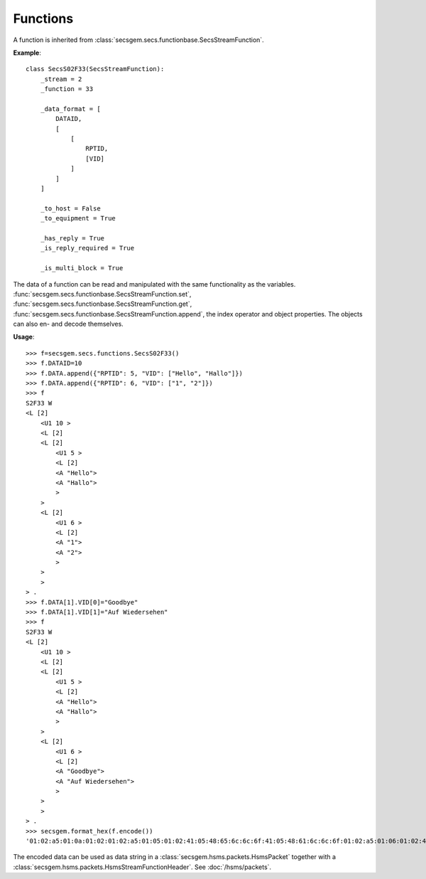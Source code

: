 Functions
=========

A function is inherited from :class:`secsgem.secs.functionbase.SecsStreamFunction`.

**Example**::

    class SecsS02F33(SecsStreamFunction):
        _stream = 2
        _function = 33

        _data_format = [
            DATAID,
            [
                [
                    RPTID,
                    [VID]
                ]
            ]
        ]

        _to_host = False
        _to_equipment = True

        _has_reply = True
        _is_reply_required = True

        _is_multi_block = True

The data of a function can be read and manipulated with the same functionality as the variables.
:func:`secsgem.secs.functionbase.SecsStreamFunction.set`, :func:`secsgem.secs.functionbase.SecsStreamFunction.get`, :func:`secsgem.secs.functionbase.SecsStreamFunction.append`, the index operator and object properties.
The objects can also en- and decode themselves.

**Usage**::

    >>> f=secsgem.secs.functions.SecsS02F33()
    >>> f.DATAID=10
    >>> f.DATA.append({"RPTID": 5, "VID": ["Hello", "Hallo"]})
    >>> f.DATA.append({"RPTID": 6, "VID": ["1", "2"]})
    >>> f
    S2F33 W
    <L [2]
        <U1 10 >
        <L [2]
        <L [2]
            <U1 5 >
            <L [2]
            <A "Hello">
            <A "Hallo">
            >
        >
        <L [2]
            <U1 6 >
            <L [2]
            <A "1">
            <A "2">
            >
        >
        >
    > .
    >>> f.DATA[1].VID[0]="Goodbye"
    >>> f.DATA[1].VID[1]="Auf Wiedersehen"
    >>> f
    S2F33 W
    <L [2]
        <U1 10 >
        <L [2]
        <L [2]
            <U1 5 >
            <L [2]
            <A "Hello">
            <A "Hallo">
            >
        >
        <L [2]
            <U1 6 >
            <L [2]
            <A "Goodbye">
            <A "Auf Wiedersehen">
            >
        >
        >
    > .
    >>> secsgem.format_hex(f.encode())
    '01:02:a5:01:0a:01:02:01:02:a5:01:05:01:02:41:05:48:65:6c:6c:6f:41:05:48:61:6c:6c:6f:01:02:a5:01:06:01:02:41:07:47:6f:6f:64:62:79:65:41:0f:41:75:66:20:57:69:65:64:65:72:73:65:68:65:6e'

The encoded data can be used as data string in a :class:`secsgem.hsms.packets.HsmsPacket` together with a :class:`secsgem.hsms.packets.HsmsStreamFunctionHeader`. See :doc:`/hsms/packets`.